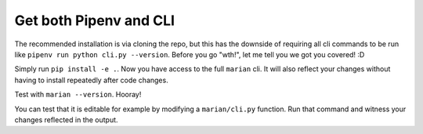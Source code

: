 Get both Pipenv and CLI
=======================

.. image:: https://user-images.githubusercontent.com/2218331/60773052-18ac1900-a0b4-11e9-8378-0402499aee3d.jpg
   :alt: why not both

The recommended installation is via cloning the repo, but this has the downside of requiring all cli commands to be run like ``pipenv run python cli.py --version``. Before you go "wth!", let me tell you we got you covered! :D

Simply run ``pip install -e .``. Now you have access to the full ``marian`` cli. It will also reflect your changes without having to install repeatedly after code changes.

Test with ``marian --version``. Hooray!

You can test that it is editable for example by modifying a ``marian/cli.py`` function. Run that command and witness your changes reflected in the output.
